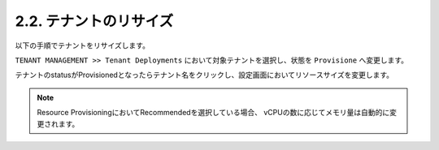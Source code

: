 
2.2. テナントのリサイズ
########

以下の手順でテナントをリサイズします。

``TENANT MANAGEMENT >> Tenant Deployments`` において対象テナントを選択し、状態を ``Provisione`` へ変更します。

テナントのstatusがProvisionedとなったらテナント名をクリックし、設定画面においてリソースサイズを変更します。

.. NOTE::
   Resource ProvisioningにおいてRecommendedを選択している場合、
   vCPUの数に応じてメモリ量は自動的に変更されます。

.. image:: ./media/tenant-provisioned.png
      :width: 500
